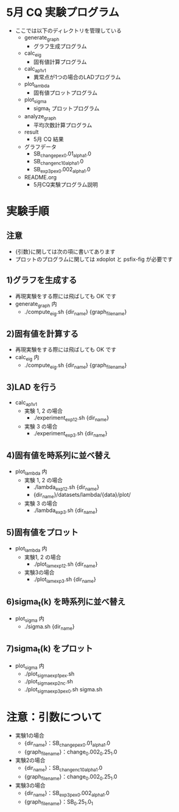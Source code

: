 * 5月 CQ 実験プログラム
  - ここでは以下のディレクトリを管理している
    - generate_graph
      - グラフ生成プログラム
    - calc_eig
      - 固有値計算プログラム
    - calc_ap_1_v1
      - 異常点が1つの場合のLADプログラム
    - plot_lambda
      - 固有値プロットプログラム
    - plot_sigma
      - sigma_t プロットプログラム
    - analyze_graph
      - 平均次数計算プログラム
    - result
      - 5月 CQ 結果
    - グラフデータ
      - SB_change_pex_0.01_alpha_1.0
      - SB_change_nc_10_alpha_1.0
      - SB_exp3_pex_0.002_alpha_1.0
    - README.org
      - 5月CQ実験プログラム説明

* 実験手順
** 注意
   - {引数}に関しては次の項に書いてあります
   - プロットのプログラムに関しては xdoplot と psfix-fig が必要です
** 1)グラフを生成する
   - 再現実験をする際には飛ばしても OK です
   - generate_graph 内
     - ./compute_eig.sh {dir_name} {graph_file_name}

** 2)固有値を計算する
   - 再現実験をする際には飛ばしても OK です
   - calc_eig 内
     - ./compute_eig.sh {dir_name} {graph_file_name}

** 3)LAD を行う
   - calc_ap_1_v1
     - 実験 1, 2 の場合
       - ./experiment_exp1_2.sh {dir_name}
     - 実験 3 の場合
       - ./experiment_exp3.sh {dir_name}

** 4)固有値を時系列に並べ替え
   - plot_lambda 内
     - 実験 1, 2 の場合
       - ./lambda_exp1_2.sh {dir_name}
       - {dir_name}/datasets/lambda/{data}/plot/
     - 実験 3 の場合
       - ./lambda_exp3.sh {dir_name}
    
** 5)固有値をプロット
   - plot_lambda 内
     - 実験1, 2 の場合
       - ./plot_lam_exp1_2.sh {dir_name}
     - 実験3の場合
       - ./plot_lam_exp3.sh {dir_name}

** 6)sigma_t(k) を時系列に並べ替え
   - plot_sigma 内
     - ./sigma.sh {dir_name}

** 7)sigma_t(k) をプロット
   - plot_sigma 内
     - ./plot_sigma_exp1_pex.sh
     - ./plot_sigma_exp2_nc.sh
     - ./plot_sigma_exp3_pex_0.sh sigma.sh

* 注意：引数について
  - 実験1の場合
    - {dir_name}：SB_change_pex_0.01_alpha_1.0
    - {graph_file_name}：change_0.002_0.25_1.0
  - 実験2の場合
    - {dir_name}：SB_change_nc_10_alpha_1.0
    - {graph_file_name}：change_0.002_0.25_1.0
  - 実験3の場合
    - {dir_name}：SB_exp3_pex_0.002_alpha_1.0
    - {graph_file_name}：SB_0.25_1.0_1
